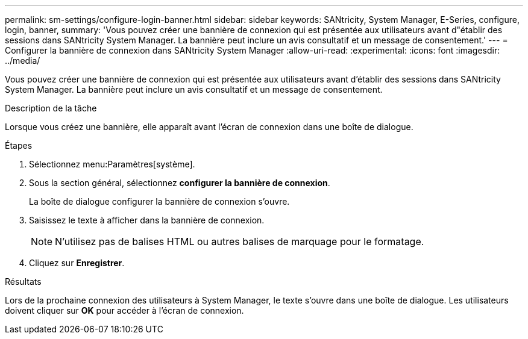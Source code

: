---
permalink: sm-settings/configure-login-banner.html 
sidebar: sidebar 
keywords: SANtricity, System Manager, E-Series, configure, login, banner, 
summary: 'Vous pouvez créer une bannière de connexion qui est présentée aux utilisateurs avant d"établir des sessions dans SANtricity System Manager. La bannière peut inclure un avis consultatif et un message de consentement.' 
---
= Configurer la bannière de connexion dans SANtricity System Manager
:allow-uri-read: 
:experimental: 
:icons: font
:imagesdir: ../media/


[role="lead"]
Vous pouvez créer une bannière de connexion qui est présentée aux utilisateurs avant d'établir des sessions dans SANtricity System Manager. La bannière peut inclure un avis consultatif et un message de consentement.

.Description de la tâche
Lorsque vous créez une bannière, elle apparaît avant l'écran de connexion dans une boîte de dialogue.

.Étapes
. Sélectionnez menu:Paramètres[système].
. Sous la section général, sélectionnez *configurer la bannière de connexion*.
+
La boîte de dialogue configurer la bannière de connexion s'ouvre.

. Saisissez le texte à afficher dans la bannière de connexion.
+
[NOTE]
====
N'utilisez pas de balises HTML ou autres balises de marquage pour le formatage.

====
. Cliquez sur *Enregistrer*.


.Résultats
Lors de la prochaine connexion des utilisateurs à System Manager, le texte s'ouvre dans une boîte de dialogue. Les utilisateurs doivent cliquer sur *OK* pour accéder à l'écran de connexion.
